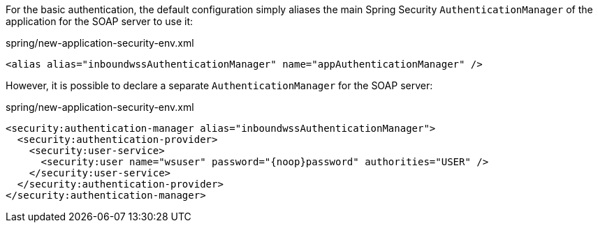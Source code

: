 
:fragment:

For the basic authentication, the default configuration simply aliases the main Spring Security `AuthenticationManager` of the application for the SOAP server to use it:

[source,xml]
.spring/new-application-security-env.xml
----
<alias alias="inboundwssAuthenticationManager" name="appAuthenticationManager" />
----

However, it is possible to declare a separate `AuthenticationManager` for the SOAP server:

[source,xml]
.spring/new-application-security-env.xml
----
<security:authentication-manager alias="inboundwssAuthenticationManager">
  <security:authentication-provider>
    <security:user-service>
      <security:user name="wsuser" password="{noop}password" authorities="USER" />
    </security:user-service>
  </security:authentication-provider>
</security:authentication-manager>
----
